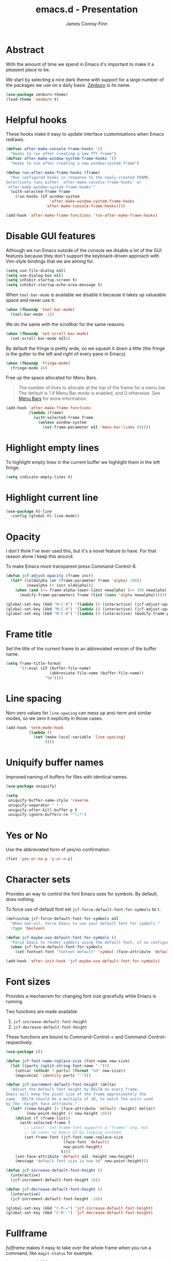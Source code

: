 #+TITLE: emacs.d - Presentation
#+AUTHOR: James Conroy-Finn
#+EMAIL: james@logi.cl
#+STARTUP: content
#+OPTIONS: toc:2 num:nil ^:nil
#+LINK: fullframe https://github.com/tomterl/fullframe
#+LINK: zenburn https://github.com/bbatsov/zenburn-emacs

* Abstract

  With the amount of time we spend in Emacs it's important to make it a pleasent
  place to be.

  We start by selecting a nice dark theme with support for a large number of the
  packages we use on a daily basis. [[zenburn][Zenburn]] is its name.

  #+begin_src emacs-lisp
    (use-package zenburn-theme)
    (load-theme 'zenburn t)
  #+end_src

* Helpful hooks

  These hooks make it easy to update interface customisations when
  Emacs redraws.

  #+BEGIN_SRC emacs-lisp
    (defvar after-make-console-frame-hooks '()
      "Hooks to run after creating a new TTY frame")
    (defvar after-make-window-system-frame-hooks '()
      "Hooks to run after creating a new window-system frame")

    (defun run-after-make-frame-hooks (frame)
      "Run configured hooks in response to the newly-created FRAME.
    Selectively runs either `after-make-console-frame-hooks' or
    `after-make-window-system-frame-hooks'"
      (with-selected-frame frame
        (run-hooks (if window-system
                       'after-make-window-system-frame-hooks
                     'after-make-console-frame-hooks))))

    (add-hook 'after-make-frame-functions 'run-after-make-frame-hooks)
  #+END_SRC

* Disable GUI features

 Although we run Emacs outside of the console we disable a lot of
 the GUI features because they don't support the keyboard-driven
 approach with Vim-style bindings that we are aiming for.

 #+begin_src emacs-lisp
   (setq use-file-dialog nil)
   (setq use-dialog-box nil)
   (setq inhibit-startup-screen t)
   (setq inhibit-startup-echo-area-message t)
 #+end_src

 When ~tool-bar-mode~ is available we disable it because it takes up
 valueable space and never use it.

 #+begin_src emacs-lisp
   (when (fboundp 'tool-bar-mode)
     (tool-bar-mode -1))
 #+end_src

 We do the same with the scrollbar for the same reasons.

 #+begin_src emacs-lisp
    (when (fboundp 'set-scroll-bar-mode)
      (set-scroll-bar-mode nil))
 #+end_src

 By default the fringe is pretty wide, so we squash it down a
 little (the fringe is the gutter to the left and right of every
 pane in Emacs).

 #+begin_src emacs-lisp
   (when (fboundp 'fringe-mode)
     (fringe-mode 4))
  #+end_src

 Free up the space allocated for Menu Bars.

 #+begin_quote
 The number of lines to allocate at the top of the frame for a menu
 bar. The default is 1 if Menu Bar mode is enabled, and 0
 otherwise. See [[http://www.gnu.org/software/emacs/manual/html_node/emacs/Menu-Bars.html#Menu-Bars][Menu Bars]] for more information.
 #+end_quote

 #+begin_src emacs-lisp
   (add-hook 'after-make-frame-functions
             (lambda (frame)
               (with-selected-frame frame
                 (unless window-system
                   (set-frame-parameter nil 'menu-bar-lines 0)))))
 #+END_SRC

* Highlight empty lines

 To highlight empty lines in the current buffer we highlight them in
 the left fringe.

 #+begin_src emacs-lisp
   (setq indicate-empty-lines t)
 #+end_src

* Highlight current line

  #+begin_src emacs-lisp
    (use-package hl-line
      :config (global-hl-line-mode))
  #+end_src

* Opacity

  I don't think I've ever used this, but it's a novel feature to
  have. For that reason alone I keep this around.

  To make Emacs more transparent press Command-Control-8.

  #+begin_src emacs-lisp
    (defun jcf-adjust-opacity (frame incr)
      (let* ((oldalpha (or (frame-parameter frame 'alpha) 100))
             (newalpha (+ incr oldalpha)))
        (when (and (<= frame-alpha-lower-limit newalpha) (>= 100 newalpha))
          (modify-frame-parameters frame (list (cons 'alpha newalpha))))))

    (global-set-key (kbd "M-C-8") '(lambda () (interactive) (jcf-adjust-opacity nil -5)))
    (global-set-key (kbd "M-C-9") '(lambda () (interactive) (jcf-adjust-opacity nil 5)))
    (global-set-key (kbd "M-C-0") '(lambda () (interactive) (modify-frame-parameters nil `((alpha . 100)))))
  #+end_src

* Frame title

  Set the title of the current frame to an abbreviated version of the
  buffer name.

  #+begin_src emacs-lisp
    (setq frame-title-format
          '((:eval (if (buffer-file-name)
                       (abbreviate-file-name (buffer-file-name))
                     "%b"))))
  #+end_src

* Line spacing

  Non-zero values for ~line-spacing~ can mess up ansi-term and
  similar modes, so we zero it explicitly in those cases.

  #+begin_src emacs-lisp
    (add-hook 'term-mode-hook
              (lambda ()
                (set (make-local-variable 'line-spacing)
                     0)))
  #+end_src

* Uniquify buffer names

  Improved naming of buffers for files with identical names.

  #+begin_src emacs-lisp
    (use-package uniquify)

    (setq
     uniquify-buffer-name-style 'reverse
     uniquify-separator " • "
     uniquify-after-kill-buffer-p t
     uniquify-ignore-buffers-re "^\\*")
  #+end_src

* Yes or No

  Use the abbreviated form of yes/no confirmation.

  #+begin_src emacs-lisp
    (fset 'yes-or-no-p 'y-or-n-p)
  #+end_src

* Character sets

  Provides an way to control the font Emacs uses for symbols. By
  default, does nothing.

  To force use of default font set
  ~jcf-force-default-font-for-symbols~ to ~t~.

  #+begin_src emacs-lisp
    (defcustom jcf-force-default-font-for-symbols nil
      "When non-nil, force Emacs to use your default font for symbols."
      :type 'boolean)

    (defun jcf-maybe-use-default-font-for-symbols ()
      "Force Emacs to render symbols using the default font, if so configured."
      (when jcf-force-default-font-for-symbols
        (set-fontset-font "fontset-default" 'symbol (face-attribute 'default :family))))

    (add-hook 'after-init-hook 'jcf-maybe-use-default-font-for-symbols)
  #+end_src

* Font sizes

  Provides a mechanism for changing font size gracefully while Emacs
  is running.

  Two functions are made available:

  1. ~jcf-increase-default-font-height~
  2. ~jcf-decrease-default-font-height~

  These functions are bound to Command-Control-= and
  Command-Control-- respectively.

  #+begin_src emacs-lisp
    (use-package cl)

    (defun jcf-font-name-replace-size (font-name new-size)
      (let ((parts (split-string font-name "-")))
        (setcar (nthcdr 7 parts) (format "%d" new-size))
        (mapconcat 'identity parts "-")))

    (defun jcf-increment-default-font-height (delta)
      "Adjust the default font height by DELTA on every frame.
    Emacs will keep the pixel size of the frame approximately the
    same.  DELTA should be a multiple of 10, to match the units used
    by the :height face attribute."
      (let* ((new-height (+ (face-attribute 'default :height) delta))
             (new-point-height (/ new-height 10)))
        (dolist (f (frame-list))
          (with-selected-frame f
            ;; Latest 'set-frame-font supports a "frames" arg, but
            ;; we cater to Emacs 23 by looping instead.
            (set-frame-font (jcf-font-name-replace-size
                             (face-font 'default)
                             new-point-height)
                            t)))
        (set-face-attribute 'default nil :height new-height)
        (message "default font size is now %d" new-point-height)))

    (defun jcf-increase-default-font-height ()
      (interactive)
      (jcf-increment-default-font-height 10))

    (defun jcf-decrease-default-font-height ()
      (interactive)
      (jcf-increment-default-font-height -10))

    (global-set-key (kbd "C-M-=") 'jcf-increase-default-font-height)
    (global-set-key (kbd "C-M--") 'jcf-decrease-default-font-height)
  #+END_SRC

* Fullframe

  [[fullframe]] makes it easy to take over the whole frame when you run a
  command, like ~magit-status~ for example.

  #+begin_src emacs-lisp
    (use-package fullframe)
  #+end_src

  It's important to setup our fullframe functions before they are
  used to ensure we're calling the modified version that actual goes
  fullframe.

** ibuffer.

   #+begin_src emacs-lisp
     (after-load 'ibuffer
      (fullframe ibuffer ibuffer-quit))
   #+end_src

** Magit

   #+begin_src emacs-lisp
     (after-load 'magit
       (fullframe magit-status magit-mode-quit-window))
   #+end_src
